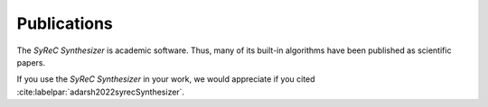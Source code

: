 Publications
============

The *SyReC Synthesizer* is academic software. Thus, many of its built-in algorithms have been published as scientific papers.

If you use the *SyReC Synthesizer* in your work, we would appreciate if you cited :cite:labelpar:`adarsh2022syrecSynthesizer`.

.. bibliography::
